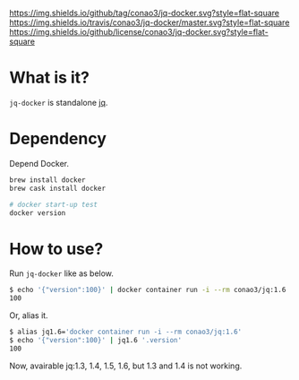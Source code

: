 #+author: conao
#+date: <2019-01-31 Thu>

[[https://github.com/conao3/jq-docker][https://img.shields.io/github/tag/conao3/jq-docker.svg?style=flat-square]]
[[https://travis-ci.org/conao3/jq-docker][https://img.shields.io/travis/conao3/jq-docker/master.svg?style=flat-square]]
[[https://github.com/conao3/jq-docker][https://img.shields.io/github/license/conao3/jq-docker.svg?style=flat-square]]
[[https://github.com/conao3/github-header][https://files.conao3.com/github-header/gif/jq-docker.gif]]

* What is it?
~jq-docker~ is standalone [[https://github.com/stedolan/jq][jq]].

* Dependency
Depend Docker.
#+begin_src bash
  brew install docker
  brew cask install docker

  # docker start-up test
  docker version
#+end_src

* How to use?
Run ~jq-docker~ like as below.

#+begin_src bash
  $ echo '{"version":100}' | docker container run -i --rm conao3/jq:1.6 '.version'
  100
#+end_src

Or, alias it.
#+begin_src bash
  $ alias jq1.6='docker container run -i --rm conao3/jq:1.6'
  $ echo '{"version":100}' | jq1.6 '.version'
  100
#+end_src

Now, avairable jq:1.3, 1.4, 1.5, 1.6, but 1.3 and 1.4 is not working.
